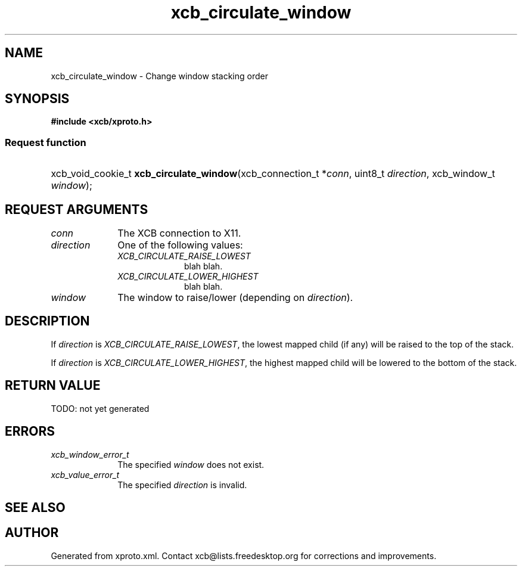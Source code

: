 .TH xcb_circulate_window 3  today "XCB" "X C Bindings"
.ad l
.SH NAME
xcb_circulate_window \- Change window stacking order
.SH SYNOPSIS
.hy 0
.B #include <xcb/xproto.h>
.SS Request function
.HP
xcb_void_cookie_t \fBxcb_circulate_window\fP(xcb_connection_t *\fIconn\fP, uint8_t \fIdirection\fP, xcb_window_t \fIwindow\fP);
.br
.hy 1
.SH REQUEST ARGUMENTS
.IP \fIconn\fP 1i
The XCB connection to X11.
.IP \fIdirection\fP 1i
One of the following values:
.RS 1i
.IP \fIXCB_CIRCULATE_RAISE_LOWEST\fP 1i
blah blah.
.IP \fIXCB_CIRCULATE_LOWER_HIGHEST\fP 1i
blah blah.
.RE
.RS 1i

.RE
.IP \fIwindow\fP 1i
The window to raise/lower (depending on \fIdirection\fP).
.SH DESCRIPTION
If \fIdirection\fP is \fIXCB_CIRCULATE_RAISE_LOWEST\fP, the lowest mapped child (if
any) will be raised to the top of the stack.

If \fIdirection\fP is \fIXCB_CIRCULATE_LOWER_HIGHEST\fP, the highest mapped child will
be lowered to the bottom of the stack.
.SH RETURN VALUE
TODO: not yet generated
.SH ERRORS
.IP \fIxcb_window_error_t\fP 1i
The specified \fIwindow\fP does not exist.
.IP \fIxcb_value_error_t\fP 1i
The specified \fIdirection\fP is invalid.
.SH SEE ALSO

.SH AUTHOR
Generated from xproto.xml. Contact xcb@lists.freedesktop.org for corrections and improvements.